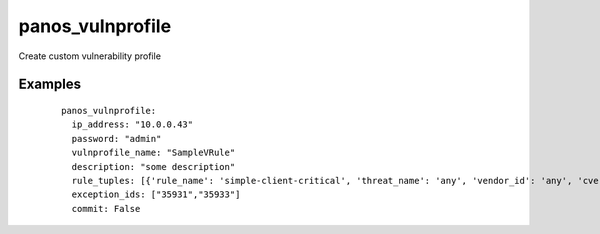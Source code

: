 .. _panos_vulnprofile:

panos_vulnprofile
``````````````````````````````

Create custom vulnerability profile 

.. raw:: html

    <table>
    <tr>
    <th class="head">parameter</th>
    <th class="head">required</th>
    <th class="head">default</th>
    <th class="head">choices</th>
    <th class="head">comments</th>
    </tr>
        <tr>
    <td>username</td>
    <td>no</td>
    <td>admin</td>
    <td><ul></ul></td>
    <td>username for authentication</td>
    </tr>
        <tr>
    <td>commit</td>
    <td>no</td>
    <td>True</td>
    <td><ul></ul></td>
    <td>commit if changed</td>
    </tr>
        <tr>
    <td>password</td>
    <td>yes</td>
    <td></td>
    <td><ul></ul></td>
    <td>password for authentication</td>
    </tr>
        <tr>
    <td>ip_address</td>
    <td>yes</td>
    <td></td>
    <td><ul></ul></td>
    <td>IP address (or hostname) of PAN-OS device</td>
    </tr>
        <tr>
    <td>rule_tuples</td>
    <td>no</td>
    <td></td>
    <td><ul></ul></td>
    <td>a list of dictionaries that contains each rule definition. A rule is made of:rule_name: requiredthreat_name: optional, deafult is 'any'vendor_id: optional, deafult is 'any'cve: optional, deafult is 'any'host_type: optional, deafult is 'client'severity: requiredaction: optional, deafult is 'default'capture: optional, deafult is 'disable'</td>
    </tr>
        </table>

Examples
--------

 ::

    
    panos_vulnprofile:
      ip_address: "10.0.0.43"
      password: "admin"
      vulnprofile_name: "SampleVRule"
      description: "some description"
      rule_tuples: [{'rule_name': 'simple-client-critical', 'threat_name': 'any', 'vendor_id': 'any', 'cve': '1.1.1.1', 'host_type': 'client', 'severity': 'critical', 'action': 'default', 'capture': 'disable'}, {'rule_name': 'simple-client-high', 'threat_name': 'any', 'cve': 'any', 'vendor_id': '1.1.1.1', 'host_type': 'client', 'severity': 'high', 'action': 'default', 'capture': 'disable'}]
      exception_ids: ["35931","35933"]
      commit: False
